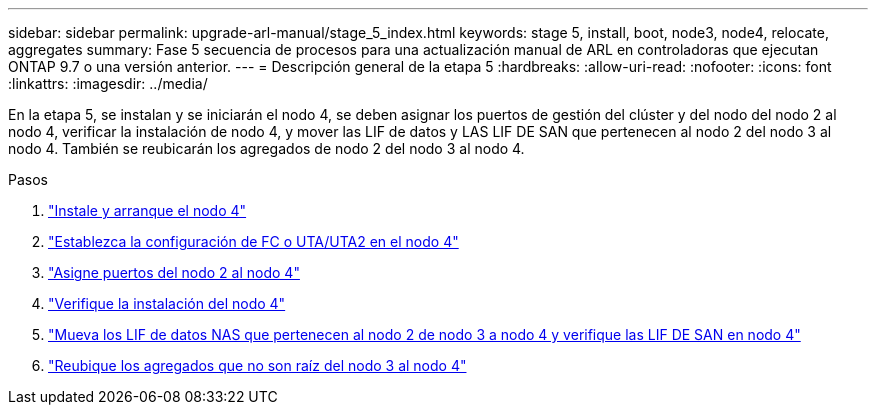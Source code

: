 ---
sidebar: sidebar 
permalink: upgrade-arl-manual/stage_5_index.html 
keywords: stage 5, install, boot, node3, node4, relocate, aggregates 
summary: Fase 5 secuencia de procesos para una actualización manual de ARL en controladoras que ejecutan ONTAP 9.7 o una versión anterior. 
---
= Descripción general de la etapa 5
:hardbreaks:
:allow-uri-read: 
:nofooter: 
:icons: font
:linkattrs: 
:imagesdir: ../media/


[role="lead"]
En la etapa 5, se instalan y se iniciarán el nodo 4, se deben asignar los puertos de gestión del clúster y del nodo del nodo 2 al nodo 4, verificar la instalación de nodo 4, y mover las LIF de datos y LAS LIF DE SAN que pertenecen al nodo 2 del nodo 3 al nodo 4. También se reubicarán los agregados de nodo 2 del nodo 3 al nodo 4.

.Pasos
. link:install_boot_node4.html["Instale y arranque el nodo 4"]
. link:set_fc_uta_uta2_config_node4.html["Establezca la configuración de FC o UTA/UTA2 en el nodo 4"]
. link:map_ports_node2_node4.html["Asigne puertos del nodo 2 al nodo 4"]
. link:verify_node4_installation.html["Verifique la instalación del nodo 4"]
. link:move_nas_lifs_node2_from_node3_node4_verify_san_lifs_node4.html["Mueva los LIF de datos NAS que pertenecen al nodo 2 de nodo 3 a nodo 4 y verifique las LIF DE SAN en nodo 4"]
. link:relocate_node2_non_root_aggr_node3_node4.html["Reubique los agregados que no son raíz del nodo 3 al nodo 4"]

